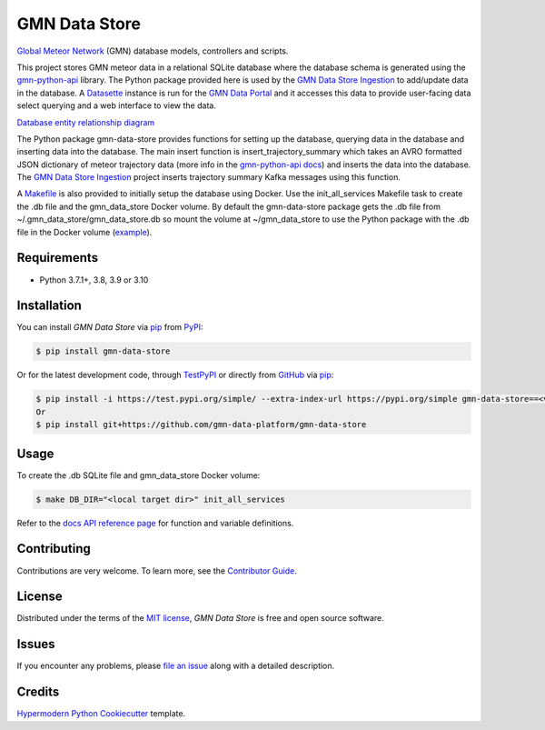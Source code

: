 GMN Data Store
==============

|PyPI| |Status| |Python Version| |License|

|Read the Docs| |Tests| |Codecov|

|pre-commit| |Black|

.. |PyPI| image:: https://img.shields.io/pypi/v/gmn-data-store.svg
   :target: https://pypi.org/project/gmn-data-store/
   :alt: PyPI
.. |Status| image:: https://img.shields.io/pypi/status/gmn-data-store.svg
   :target: https://pypi.org/project/gmn-data-store/
   :alt: Status
.. |Python Version| image:: https://img.shields.io/pypi/pyversions/gmn-data-store
   :target: https://pypi.org/project/gmn-data-store
   :alt: Python Version
.. |License| image:: https://img.shields.io/github/license/gmn-data-platform/gmn-data-store
   :target: https://opensource.org/licenses/MIT
   :alt: License
.. |Read the Docs| image:: https://img.shields.io/readthedocs/gmn-data-store/latest.svg?label=Read%20the%20Docs
   :target: https://gmn-data-store.readthedocs.io/
   :alt: Read the documentation at https://gmn-data-store.readthedocs.io/
.. |Tests| image:: https://github.com/gmn-data-platform/gmn-data-store/workflows/Tests/badge.svg
   :target: https://github.com/gmn-data-platform/gmn-data-store/actions?query=workflow%3ATests+branch%3Amain
   :alt: Tests
.. |Codecov| image:: https://codecov.io/gh/gmn-data-platform/gmn-data-store/branch/main/graph/badge.svg
   :target: https://codecov.io/gh/gmn-data-platform/gmn-data-store
   :alt: Codecov
.. |pre-commit| image:: https://img.shields.io/badge/pre--commit-enabled-brightgreen?logo=pre-commit&logoColor=white
   :target: https://github.com/pre-commit/pre-commit
   :alt: pre-commit
.. |Black| image:: https://img.shields.io/badge/code%20style-black-000000.svg
   :target: https://github.com/psf/black
   :alt: Black

`Global Meteor Network`_ (GMN) database models, controllers and scripts.

This project stores GMN meteor data in a relational SQLite database where the database schema is generated using the gmn-python-api_ library. The Python package provided here is used by the `GMN Data Store Ingestion`_ to add/update data in the database. A Datasette_ instance is run for the `GMN Data Portal`_ and it accesses this data to provide user-facing data select querying and a web interface to view the data.

`Database entity relationship diagram`_

The Python package gmn-data-store provides functions for setting up the database, querying data in the database and inserting data into the database. The main insert function is insert_trajectory_summary which takes an AVRO formatted JSON dictionary of meteor trajectory data (more info in the `gmn-python-api docs`_) and inserts the data into the database. The `GMN Data Store Ingestion`_ project inserts trajectory summary Kafka messages using this function.

A Makefile_ is also provided to initially setup the database using Docker. Use the init_all_services Makefile task to create the .db file and the gmn_data_store Docker volume. By default the gmn-data-store package gets the .db file from ~/.gmn_data_store/gmn_data_store.db so mount the volume at ~/gmn_data_store to use the Python package with the .db file in the Docker volume (example_).

Requirements
------------

* Python 3.7.1+, 3.8, 3.9 or 3.10


Installation
------------

You can install *GMN Data Store* via pip_ from `PyPI`_:

.. code:: console

   $ pip install gmn-data-store

Or for the latest development code, through TestPyPI_ or directly from GitHub_ via pip_:

.. code:: console

   $ pip install -i https://test.pypi.org/simple/ --extra-index-url https://pypi.org/simple gmn-data-store==<version>
   Or
   $ pip install git+https://github.com/gmn-data-platform/gmn-data-store


Usage
-----

To create the .db SQLite file and gmn_data_store Docker volume:

.. code:: console

   $ make DB_DIR="<local target dir>" init_all_services


Refer to the `docs API reference page`_ for function and variable definitions.

Contributing
------------

Contributions are very welcome.
To learn more, see the `Contributor Guide`_.


License
-------

Distributed under the terms of the `MIT license`_,
*GMN Data Store* is free and open source software.


Issues
------

If you encounter any problems,
please `file an issue`_ along with a detailed description.


Credits
-------

`Hypermodern Python Cookiecutter`_ template.

.. _@cjolowicz: https://github.com/cjolowicz
.. _Cookiecutter: https://github.com/audreyr/cookiecutter
.. _MIT license: https://opensource.org/licenses/MIT
.. _PyPI: https://pypi.org/project/gmn-data-store/
.. _TestPyPI: https://test.pypi.org/project/gmn-data-store/
.. _Hypermodern Python Cookiecutter: https://github.com/cjolowicz/cookiecutter-hypermodern-python
.. _file an issue: https://github.com/rickybassom/gmn-data-store/issues
.. _pip: https://pip.pypa.io/
.. github-only
.. _Contributor Guide: CONTRIBUTING.rst
.. _Usage: https://gmn-data-store.readthedocs.io/en/latest/usage.html
.. _Global Meteor Network: https://globalmeteornetwork.org/
.. _GitHub: https://github.com/gmn-data-platform/gmn-data-store
.. _docs API reference page: https://gmn-data-store.readthedocs.io/en/latest/autoapi/gmn_data_store/index.html
.. _gmn-python-api: https://github.com/gmn-data-platform/gmn-python-api
.. _Datasette: https://datasette.io/
.. _GMN Data Portal: https://github.com/gmn-data-platform/gmn-data-endpoints/tree/main/services/gmn_data_portal
.. _GMN Data Store Ingestion: https://github.com/gmn-data-platform/gmn-data-store-ingestion
.. _GMN Data Platform: https://github.com/gmn-data-platform
.. _gmn-python-api docs: https://gmn-python-api.readthedocs.io/en/latest/search.html?q=avro&check_keywords=yes&area=default
.. _functions: https://gmn-python-api.readthedocs.io/en/latest/autoapi/gmn_python_api/meteor_summary_reader/index.html#gmn_python_api.meteor_summary_reader.read_meteor_summary_csv_as_dataframe
.. _Makefile: https://github.com/gmn-data-platform/gmn-data-store/blob/main/Makefile
.. _Database entity relationship diagram: https://github.com/gmn-data-platform/gmn-data-store/blob/main/database_schema.md
.. _example: https://github.com/gmn-data-platform/gmn-data-store-ingestion/blob/2104c97d767a9ef82f0f9a1948bd25c2f7712b01/services/kafka_database_sink/docker-compose.yaml#L11
